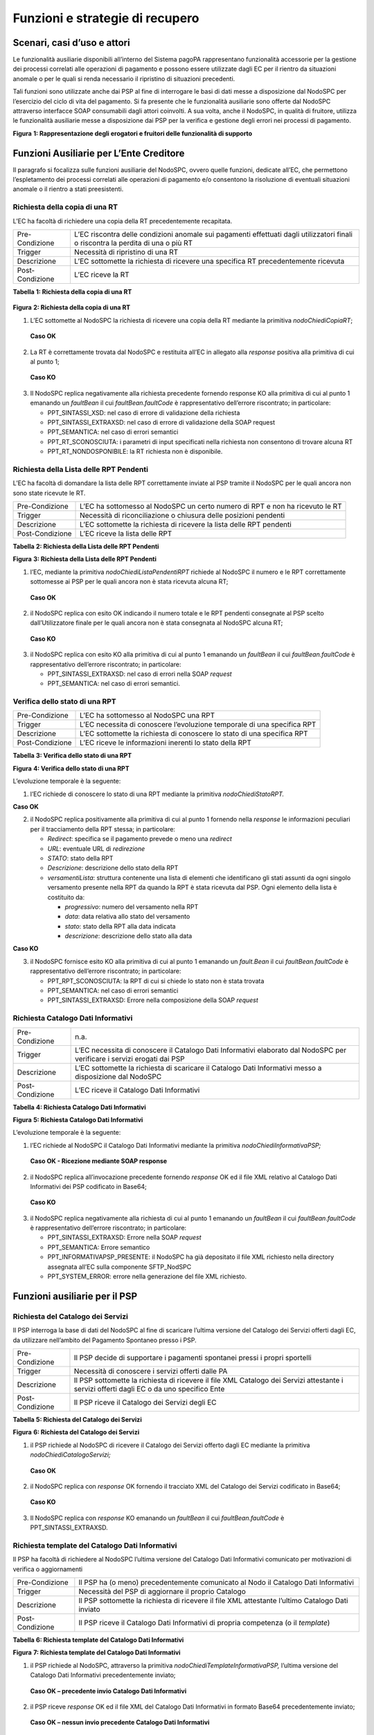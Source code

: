 Funzioni e strategie di recupero
================================

Scenari, casi d’uso e attori
----------------------------

Le funzionalità ausiliarie disponibili all’interno del Sistema pagoPA
rappresentano funzionalità accessorie per la gestione dei processi
correlati alle operazioni di pagamento e possono essere utilizzate dagli
EC per il rientro da situazioni anomale o per le quali si renda
necessario il ripristino di situazioni precedenti.

Tali funzioni sono utilizzate anche dai PSP al fine di interrogare le
basi di dati messe a disposizione dal NodoSPC per l’esercizio del ciclo
di vita del pagamento. Si fa presente che le funzionalità ausiliarie
sono offerte dal NodoSPC attraverso interfacce SOAP consumabili dagli
attori coinvolti. A sua volta, anche il NodoSPC, in qualità di fruitore,
utilizza le funzionalità ausiliarie messe a disposizione dai PSP per la
verifica e gestione degli errori nei processi di pagamento.

|Intro|

**Figura** **1: Rappresentazione degli erogatori e fruitori delle
funzionalità di supporto**

Funzioni Ausiliarie per L’Ente Creditore
----------------------------------------

Il paragrafo si focalizza sulle funzioni ausiliarie del NodoSPC, ovvero
quelle funzioni, dedicate all’EC, che permettono l’espletamento dei
processi correlati alle operazioni di pagamento e/o consentono la
risoluzione di eventuali situazioni anomale o il rientro a stati
preesistenti.

Richiesta della copia di una RT
~~~~~~~~~~~~~~~~~~~~~~~~~~~~~~~

L’EC ha facoltà di richiedere una copia della RT precedentemente
recapitata.

+-----------------------------------+-----------------------------------+
| Pre-Condizione                    | L’EC riscontra delle condizioni   |
|                                   | anomale sui pagamenti effettuati  |
|                                   | dagli utilizzatori finali o       |
|                                   | riscontra la perdita di una o più |
|                                   | RT                                |
+-----------------------------------+-----------------------------------+
| Trigger                           | Necessità di ripristino di una RT |
+-----------------------------------+-----------------------------------+
| Descrizione                       | L’EC sottomette la richiesta di   |
|                                   | ricevere una specifica RT         |
|                                   | precedentemente ricevuta          |
+-----------------------------------+-----------------------------------+
| Post-Condizione                   | L’EC riceve la RT                 |
+-----------------------------------+-----------------------------------+

**Tabella** **1: Richiesta della copia di una RT**

   |nodoChiediCopiaRT|

**Figura** **2: Richiesta della copia di una RT**

1. L’EC sottomette al NodoSPC la richiesta di ricevere una copia della
   RT mediante la primitiva *nodoChiediCopiaRT*;

..

   **Caso OK**

2. La RT è correttamente trovata dal NodoSPC e restituita all’EC in
   allegato alla *response* positiva alla primitiva di cui al punto 1;

..

   **Caso KO**

3. Il NodoSPC replica negativamente alla richiesta precedente fornendo
   response KO alla primitiva di cui al punto 1 emanando un *faultBean*
   il cui *faultBean.faultCode* è rappresentativo dell’errore
   riscontrato; in particolare:

   -  PPT_SINTASSI_XSD: nel caso di errore di validazione della
      richiesta

   -  PPT_SINTASSI_EXTRAXSD: nel caso di errore di validazione della
      SOAP request

   -  PPT_SEMANTICA: nel caso di errori semantici

   -  PPT_RT_SCONOSCIUTA: i parametri di input specificati nella
      richiesta non consentono di trovare alcuna RT

   -  PPT_RT_NONDOSPONIBILE: la RT richiesta non è disponibile.

Richiesta della Lista delle RPT Pendenti
~~~~~~~~~~~~~~~~~~~~~~~~~~~~~~~~~~~~~~~~

L’EC ha facoltà di domandare la lista delle RPT correttamente inviate al
PSP tramite il NodoSPC per le quali ancora non sono state ricevute le
RT.

+-----------------------------------+-----------------------------------+
| Pre-Condizione                    | L’EC ha sottomesso al NodoSPC un  |
|                                   | certo numero di RPT e non ha      |
|                                   | ricevuto le RT                    |
+-----------------------------------+-----------------------------------+
| Trigger                           | Necessità di riconciliazione o    |
|                                   | chiusura delle posizioni pendenti |
+-----------------------------------+-----------------------------------+
| Descrizione                       | L’EC sottomette la richiesta di   |
|                                   | ricevere la lista delle RPT       |
|                                   | pendenti                          |
+-----------------------------------+-----------------------------------+
| Post-Condizione                   | L’EC riceve la lista delle RPT    |
+-----------------------------------+-----------------------------------+

**Tabella** **2: Richiesta della Lista delle RPT Pendenti**

|nodoChiediRPTPendenti|

**Figura** **3: Richiesta della Lista delle RPT Pendenti**

1. l’EC, mediante la primitiva *nodoChiediListaPendentiRPT* richiede al
   NodoSPC il numero e le RPT correttamente sottomesse ai PSP per le
   quali ancora non è stata ricevuta alcuna RT;

..

   **Caso OK**

2. il NodoSPC replica con esito OK indicando il numero totale e le RPT
   pendenti consegnate al PSP scelto dall’Utilizzatore finale per le
   quali ancora non è stata consegnata al NodoSPC alcuna RT;

..

   **Caso KO**

3. il NodoSPC replica con esito KO alla primitiva di cui al punto 1
   emanando un *faultBean* il cui *faultBean.faultCode* è
   rappresentativo dell’errore riscontrato; in particolare:

   -  PPT_SINTASSI_EXTRAXSD: nel caso di errori nella SOAP *request*

   -  PPT_SEMANTICA: nel caso di errori semantici.

Verifica dello stato di una RPT
~~~~~~~~~~~~~~~~~~~~~~~~~~~~~~~

+-----------------------------------+-----------------------------------+
| Pre-Condizione                    | L’EC ha sottomesso al NodoSPC una |
|                                   | RPT                               |
+-----------------------------------+-----------------------------------+
| Trigger                           | L’EC necessita di conoscere       |
|                                   | l’evoluzione temporale di una     |
|                                   | specifica RPT                     |
+-----------------------------------+-----------------------------------+
| Descrizione                       | L’EC sottomette la richiesta di   |
|                                   | conoscere lo stato di una         |
|                                   | specifica RPT                     |
+-----------------------------------+-----------------------------------+
| Post-Condizione                   | L’EC riceve le informazioni       |
|                                   | inerenti lo stato della RPT       |
+-----------------------------------+-----------------------------------+

**Tabella** **3: Verifica dello stato di una RPT**

|nodoChiediStatoRPT|

**Figura** **4: Verifica dello stato di una RPT**

L’evoluzione temporale è la seguente:

1. l’EC richiede di conoscere lo stato di una RPT mediante la primitiva
   *nodoChiediStatoRPT.*

**Caso OK**

2. il NodoSPC replica positivamente alla primitiva di cui al punto 1
   fornendo nella *response* le informazioni peculiari per il
   tracciamento della RPT stessa; in particolare:

   -  *Redirect*: specifica se il pagamento prevede o meno una
      *redirect*

   -  *URL*: eventuale URL di *redirezione*

   -  *STATO*: stato della RPT

   -  *Descrizione*: descrizione dello stato della RPT

   -  *versamentiLista*: struttura contenente una lista di elementi che
      identificano gli stati assunti da ogni singolo versamento presente
      nella RPT da quando la RPT è stata ricevuta dal PSP. Ogni elemento
      della lista è costituito da:

      -  *progressivo*: numero del versamento nella RPT

      -  *data*: data relativa allo stato del versamento

      -  *stato*: stato della RPT alla data indicata

      -  *descrizione*: descrizione dello stato alla data

**Caso KO**

3. il NodoSPC fornisce esito KO alla primitiva di cui al punto 1
   emanando un *fault.Bean* il cui *faultBean.faultCode* è
   rappresentativo dell’errore riscontrato; in particolare:

   -  PPT_RPT_SCONOSCIUTA: la RPT di cui si chiede lo stato non è stata
      trovata

   -  PPT_SEMANTICA: nel caso di errori semantici

   -  PPT_SINTASSI_EXTRAXSD: Errore nella composizione della SOAP
      *request*

Richiesta Catalogo Dati Informativi
~~~~~~~~~~~~~~~~~~~~~~~~~~~~~~~~~~~

+-----------------------------------+-----------------------------------+
| Pre-Condizione                    | n.a.                              |
+-----------------------------------+-----------------------------------+
| Trigger                           | L’EC necessita di conoscere il    |
|                                   | Catalogo Dati Informativi         |
|                                   | elaborato dal NodoSPC per         |
|                                   | verificare i servizi erogati dai  |
|                                   | PSP                               |
+-----------------------------------+-----------------------------------+
| Descrizione                       | L’EC sottomette la richiesta di   |
|                                   | scaricare il Catalogo Dati        |
|                                   | Informativi messo a disposizione  |
|                                   | dal NodoSPC                       |
+-----------------------------------+-----------------------------------+
| Post-Condizione                   | L’EC riceve il Catalogo Dati      |
|                                   | Informativi                       |
+-----------------------------------+-----------------------------------+

**Tabella** **4: Richiesta Catalogo Dati Informativi**

|image4|

**Figura** **5: Richiesta Catalogo Dati Informativi**

L’evoluzione temporale è la seguente:

1. l’EC richiede al NodoSPC il Catalogo Dati Informativi mediante la
   primitiva *nodoChiediInformativaPSP;*

..

   **Caso OK - Ricezione mediante SOAP response**

2. il NodoSPC replica all’invocazione precedente fornendo *response* OK
   ed il file XML relativo al Catalogo Dati Informativi dei PSP
   codificato in Base64;

..

   **Caso KO**

3. il NodoSPC replica negativamente alla richiesta di cui al punto 1
   emanando un *faultBean* il cui *faultBean*.\ *faultCode* è
   rappresentativo dell’errore riscontrato; in particolare:

   -  PPT_SINTASSI_EXTRAXSD: Errore nella SOAP *request*

   -  PPT_SEMANTICA: Errore semantico

   -  PPT_INFORMATIVAPSP_PRESENTE: il NodoSPC ha già depositato il file
      XML richiesto nella directory assegnata all’EC sulla componente
      SFTP_NodSPC

   -  PPT_SYSTEM_ERROR: errore nella generazione del file XML richiesto.

Funzioni ausiliarie per il PSP
------------------------------

Richiesta del Catalogo dei Servizi
~~~~~~~~~~~~~~~~~~~~~~~~~~~~~~~~~~

Il PSP interroga la base di dati del NodoSPC al fine di scaricare
l’ultima versione del Catalogo dei Servizi offerti dagli EC, da
utilizzare nell’ambito del Pagamento Spontaneo presso i PSP.

+-----------------------------------+-----------------------------------+
| Pre-Condizione                    | Il PSP decide di supportare i     |
|                                   | pagamenti spontanei pressi i      |
|                                   | propri sportelli                  |
+-----------------------------------+-----------------------------------+
| Trigger                           | Necessità di conoscere i servizi  |
|                                   | offerti dalle PA                  |
+-----------------------------------+-----------------------------------+
| Descrizione                       | Il PSP sottomette la richiesta di |
|                                   | ricevere il file XML Catalogo dei |
|                                   | Servizi attestante i servizi      |
|                                   | offerti dagli EC o da uno         |
|                                   | specifico Ente                    |
+-----------------------------------+-----------------------------------+
| Post-Condizione                   | Il PSP riceve il Catalogo dei     |
|                                   | Servizi degli EC                  |
+-----------------------------------+-----------------------------------+

**Tabella** **5: Richiesta del Catalogo dei Servizi**

|SD_nodoChiediCatalogoServizi|

**Figura** **6: Richiesta del Catalogo dei Servizi**

1. il PSP richiede al NodoSPC di ricevere il Catalogo dei Servizi
   offerto dagli EC mediante la primitiva *nodoChiediCatalogoServizi;*

..

   **Caso OK**

2. il NodoSPC replica con *response* OK fornendo il tracciato XML del
   Catalogo dei Servizi codificato in Base64;

..

   **Caso KO**

3. Il NodoSPC replica con *response* KO emanando un *faultBean* il cui
   *faultBean*.\ *faultCode* è PPT_SINTASSI_EXTRAXSD.

Richiesta template del Catalogo Dati Informativi
~~~~~~~~~~~~~~~~~~~~~~~~~~~~~~~~~~~~~~~~~~~~~~~~

Il PSP ha facoltà di richiedere al NodoSPC l’ultima versione del
Catalogo Dati Informativi comunicato per motivazioni di verifica o
aggiornamenti

+-----------------------------------+-----------------------------------+
| Pre-Condizione                    | Il PSP ha (o meno)                |
|                                   | precedentemente comunicato al     |
|                                   | Nodo il Catalogo Dati Informativi |
+-----------------------------------+-----------------------------------+
| Trigger                           | Necessità del PSP di aggiornare   |
|                                   | il proprio Catalogo               |
+-----------------------------------+-----------------------------------+
| Descrizione                       | Il PSP sottomette la richiesta di |
|                                   | ricevere il file XML attestante   |
|                                   | l’ultimo Catalogo Dati inviato    |
+-----------------------------------+-----------------------------------+
| Post-Condizione                   | Il PSP riceve il Catalogo Dati    |
|                                   | Informativi di propria competenza |
|                                   | (o il *template*)                 |
+-----------------------------------+-----------------------------------+

**Tabella** **6: Richiesta template del Catalogo Dati Informativi**

|SD_nodoChiediTemplateInformativaPSP|

**Figura** **7: Richiesta template del Catalogo Dati Informativi**

1. il PSP richiede al NodoSPC, attraverso la primitiva
   *nodoChiediTemplateInformativaPSP,* l’ultima versione del Catalogo
   Dati Informativi precedentemente inviato;

..

   **Caso OK – precedente invio Catalogo Dati Informativi**

2. il PSP riceve *response* OK ed il file XML del Catalogo Dati
   Informativi in formato Base64 precedentemente inviato;

..

   **Caso OK – nessun invio precedente Catalogo Dati Informativi**

3. il PSP riceve *response* OK e solo il *template* del Catalogo Dati
   Informativi;

..

   **Caso KO**

4. il PSP riceve *response KO* emanando un *faultBean* il cui
   *faultBean*.\ *faultCode* è PPT_SINTASSI_EXTRAXSD.

Richiesta informativa PA
~~~~~~~~~~~~~~~~~~~~~~~~

+-----------------------------------+-----------------------------------+
| Pre-Condizione                    | L’EC ha sottomesso al Nodo la     |
|                                   | Tabella delle Controparti         |
+-----------------------------------+-----------------------------------+
| Trigger                           | Il PSP necessita di conoscere la  |
|                                   | disponibilità dei servizi offerti |
|                                   | dagli EC e i dati ad essi         |
|                                   | correlati                         |
+-----------------------------------+-----------------------------------+
| Descrizione                       | Il PSP sottomette al NodoSPC la   |
|                                   | richiesta della Tabella delle     |
|                                   | Controparti                       |
+-----------------------------------+-----------------------------------+
| Post-Condizione                   | Il PSP riceve dal Nodo la Tabella |
|                                   | delle Controparti                 |
+-----------------------------------+-----------------------------------+

**Tabella** **7: Richiesta informativa PA**

|SD_nodoChiediInformativaPA|

**Figura** **8: Richiesta informativa PA**

1. il PSP, mediante la primitiva *nodoChiediInformativaPA,* richiede al
   NodoSPC la Tabella delle Controparti degli EC.

..

   **Caso OK**

2. il NodoSPC replica con esito OK fornendo in output il documento XML
   codificato in Base64 rappresentante la Tabella delle Controparti
   degli EC;

..

   **Caso KO**

3. il NodoSPC replica con esito KO emanando un *faultBean* il cui
   *faultBean*.\ *faultCode* è PPT_SINTASSI_EXTRAXSD.

Richiesta Stato Elaborazione Flusso di Rendicontazione
~~~~~~~~~~~~~~~~~~~~~~~~~~~~~~~~~~~~~~~~~~~~~~~~~~~~~~

+-----------------------------------+-----------------------------------+
| Pre-Condizione                    | Il PSP ha sottomesso un file XML  |
|                                   | di rendicontazione al NodoSPC     |
|                                   | (mediante SOAP *request* o        |
|                                   | componente SFTP_NodoSPC)          |
+-----------------------------------+-----------------------------------+
| Trigger                           | Il PSP necessita di conoscere lo  |
|                                   | stato di elaborazione del file    |
|                                   | XML di rendicontazione            |
+-----------------------------------+-----------------------------------+
| Descrizione                       | Il PSP sottomette la richiesta    |
|                                   | passando come parametro di input  |
|                                   | *l’identificativoFlusso* del      |
|                                   | flusso di rendicontazione inviato |
+-----------------------------------+-----------------------------------+
| Post-Condizione                   | Il NodoSPC replica fornendo lo    |
|                                   | stato di elaborazione del flusso  |
|                                   | di rendicontazione                |
+-----------------------------------+-----------------------------------+

**Tabella** **8: Richiesta Stato Elaborazione Flusso di
Rendicontazione**

|sd_nodoChiediStatoElaborazioneFlussoRendicontazione|

**Figura** **9: Richiesta Stato Elaborazione Flusso di Rendicontazione**

1. il PSP, attraverso la primitiva
   *nodoChiediStatoFlussoRendicontazione*, sottomette al NodoSPC la
   richiesta di conoscere lo stato di elaborazione di un flusso XML di
   rendicontazione precedentemente inviato valorizzando il parametro di
   input *identificaficativoFlusso*

**Caso OK**

2. il NodoSPC replica positivamente alla primitiva precedente fornendo
   lo stato di elaborazione del flusso XML; in particolare:

   a. FLUSSO_IN_ELABORAZIONE: il flusso XML è in fase di
      elaborazione/storicizzazione sulle basi di dati del NodoSPC

   b. FLUSSO_ELABORATO: Il flusso è stato correttamente elaborato e
      storicizzato dal NodoSPC

   c. FLUSSO_SCONOSCIUTO: il Nodo non conosce il flusso richiesto

   d. FLUSSO_DUPLICATO: il Nodo rileva che il flusso inviato è già stato
      sottomesso.

**Caso KO**

3. Il NodoSPC il NodoSPC replica con esito KO emanando un *faultBean* il
   cui *faultBean*.\ *faultCode* è PPT_SEMANTICA.

Strategie di retry per il recapito della RT 
~~~~~~~~~~~~~~~~~~~~~~~~~~~~~~~~~~~~~~~~~~~~

+-----------------------------------+-----------------------------------+
| Pre-Condizione                    | Il pagamento è nello stato RT-PSP |
+-----------------------------------+-----------------------------------+
| Trigger                           | Il PSP ha tentato l’invio di una  |
|                                   | RT e                              |
|                                   |                                   |
|                                   | -  non ha ricevuto risposta entro |
|                                   |    i termini previsti             |
|                                   |                                   |
|                                   | oppure                            |
|                                   |                                   |
|                                   | -  il NodoSPC ha replicato        |
|                                   |    mediante response KO emanando  |
|                                   |    un *faultBean* il cui          |
|                                   |    faultBean.faultCode è pari a   |
|                                   |    PPT_STAZIONE_INT_PA_TIMEOUT    |
+-----------------------------------+-----------------------------------+
| Descrizione                       | Il PSP esegue *n* tentativi di    |
|                                   | invio della RT in modalità PUSH   |
|                                   | attendendo intervalli di tempo    |
|                                   | crescenti                         |
|                                   |                                   |
|                                   | Se l’esecuzione di tentativi di   |
|                                   | invio PUSH non ha esito positivo  |
|                                   | pone la RT nella coda PULL        |
+-----------------------------------+-----------------------------------+
| Post-Condizione                   | Al termine della procedura il     |
|                                   | pagamento transisce nello stato   |
|                                   | RT_EC                             |
+-----------------------------------+-----------------------------------+

**Tabella** **9: Strategie di retry per il recapito della RT**

|RT_PUSH|

**Figura** **10: meccanismi di recovery per RT PUSH**

1. Il PSP sottomette al NodoSPC la RT attraverso la primitiva
   *nodoInviaRT*:

**Alternativamente**

**EC in timeout**

2. Il NodoSPC replica emanando un *faultBean* il cui
   *faultBean.faultCode* è pari a PPT_STAZIONE_INT_PA_TIMEOUT

**Timeout**

3. Il PSP non riceve alcuna risposta alla primitiva precedente

4. Il PSP ritenta nuovamente l’invio della RT in modalità PUSH per un
   massimo di 5 tentativi attenendosi scrupolosamente alla seguente
   schedulazione

+---------------+------------+
| **Tentativo** | **Attesa** |
+===============+============+
| 1             | 5 secondi  |
+---------------+------------+
| 2             | 10 secondi |
+---------------+------------+
| 3             | 20 secondi |
+---------------+------------+
| 4             | 40 secondi |
+---------------+------------+
| 5             | 80 secondi |
+---------------+------------+

**Alternativamente**

**Response OK alla primitiva**

5. Il NodoSPC inoltra *response* positiva alla primitiva di cui al punto
   precedente

*Nessuna response o medesimo faultBean di cui al punto 2*

6.  A questo punto in caso di mancata response nei tempi previsti oppure
    al manifestarsi del medesimo errore di cui al punto 2 il PSP colloca
    la RT nella coda PULL.

7.  Il PSP mediante la SOAP Request pspChiediListaRT chiede al PSP la
    lista delle RT da recuperare

8.  Il PSP replica alla primitiva di cui al punto precedente fornendo
    *response* OK e la lista delle RT da prelevare

9.  Il NodoSPC preleva la RT mediante la primitiva *pspChiediRT*

10. Il PSP replica con *response* OK fornendo al RT richiesta

11. Il NodoSPC valida la RT prelevata precedentemente

**Alternativamente**

**In caso di RT corretta**

12. Il NodoSPC invia conferma al PSP dell’avvenuta ricezione della RT
    mediante la primitiva pspInviaAckRT. Il mesaggio di ackRT riporterà
    nel dato statoMesaggioReferenziato il valore ACTC.

13. Il PSP elimina la RT dalla coda PULL

14. Il PSP replica fornendo esito OK alla primitiva di cui al punto 14

**In caso di RT non corretta**

15. Il NodoSPC invia notifica al PSP il rifiuto della RT mediante la
    primitiva *pspInviaAckRT*. Il mesaggio di *ackRT* riporterà nel dato
    *statoMesaggioReferenziato* il valore RJCT.

16. Il PSP replica fornendo esito OK alla primitiva di cui al punto
    precedente

Funzioni Ausiliarie per il NodoSPC
----------------------------------

Richiesta avanzamento RPT
~~~~~~~~~~~~~~~~~~~~~~~~~

+-----------------------------------+-----------------------------------+
| Pre-Condizione                    | Il NodoSPC ha sottomesso una RPT  |
|                                   | o un carrello di RPT al PSP       |
+-----------------------------------+-----------------------------------+
| Trigger                           | Il NodoSPC necessita di           |
|                                   | verificare lo stato di            |
|                                   | avanzamento di una RTP o di un    |
+-----------------------------------+-----------------------------------+
| Descrizione                       | Il NodoSPC sottomette la          |
|                                   | richiesta di ricevere lo stato di |
|                                   | una RPT o di un carrello di RPT   |
+-----------------------------------+-----------------------------------+
| Post-Condizione                   | Il NodoSPC riceve lo stato della  |
|                                   | RPT o del carrello di RPT         |
+-----------------------------------+-----------------------------------+

**Tabella** **10: Richiesta avanzamento RPT**

|pspChiediAvanzamentoRPT|

**Figura** **11: Richiesta avanzamento RPT**

1. il NodoSPC, mediante la primitiva *pspChiediAvanzamentoRPT,* richiede
   al PSP informazioni in merito allo stato di avanzamento di una RPT o
   di un carrello di RPT.

**Caso OK**

2. il PSP replica con esito OK fornendo lo stato della RPT o del
   carrello di RPT;

**Caso KO**

3. il PSP replica con esito KO emanando un *faultBean* il cui
   *faultBean*.\ *faultCode* è rappresentativo dell’errore riscontrato;
   in particolare:

   -  CANALE_RPT_SCONOSCIUTA: non è possibile trovare la RPT o il
      carrello di RPT per cui si richiede lo stato di elaborazione

   -  CANALE \_RPT_RIFIUTATA: la RPT o il carrello di RPT sottomessi dal
      NodoSPC sono stati rifiutati dal PSP.

Richiesta di avanzamento RT
~~~~~~~~~~~~~~~~~~~~~~~~~~~

+-----------------------------------+-----------------------------------+
| Pre-Condizione                    | Il NodoSPC verifica lo stato      |
|                                   | avanzamento di una RT             |
+-----------------------------------+-----------------------------------+
| Trigger                           | Il NodoSPC necessita di           |
|                                   | verificare lo stato di            |
|                                   | avanzamento della produzione      |
|                                   | della RT associata ad una RPT o a |
|                                   | un carrello di RPT                |
+-----------------------------------+-----------------------------------+
| Descrizione                       | Il NodoSPC sottomette la          |
|                                   | richiesta di ricevere lo stato di |
|                                   | una RT                            |
+-----------------------------------+-----------------------------------+
| Post-Condizione                   | Il NodoSPC riceve lo stato della  |
|                                   | RT                                |
+-----------------------------------+-----------------------------------+

**Tabella** **11: Richiesta di avanzamento RT**

|pspChiediAvanzamentoRT|

**Figura** **12: Richiesta di avanzamento RT**

1. il NodoSPC, mediante la primitiva *pspChiediAvanzamentoRT,* richiede
   al PSP informazioni in merito allo stato di avanzamento della RT;

2. Il PSP ricerca la RT nel proprio archivio;

..

   **Caso OK**

3. il PSP replica con esito OK fornendo lo stato della RT, specificando
   eventualmente il tempo richiesto per la sua generazione ed invio;

..

   **Caso KO**

4. il PSP replica con esito KO emanando un *faultBean* il cui
   *faultBean.faultCode* è rappresentativo dell’errore riscontrato; in
   particolare:

   -  CANALE_RT_SCONOSCIUTA: non è stata trovata la RT per la quale si
      richiede di conoscere lo stato di avanzamento

   -  CANALE_RT_RIFIUTATA_EC: la RT è stata rifiutata dall’EC.

.. |Intro| image:: media_FunzioniStrategieRecupero/media/image1.png
   :width: 6.68681in
   :height: 3.60903in
.. |nodoChiediCopiaRT| image:: media_FunzioniStrategieRecupero/media/image2.png
   :width: 4.44375in
   :height: 3.24375in
.. |nodoChiediRPTPendenti| image:: media_FunzioniStrategieRecupero/media/image3.png
   :width: 6.55625in
   :height: 2.63472in
.. |nodoChiediStatoRPT| image:: media_FunzioniStrategieRecupero/media/image4.png
   :width: 5.56528in
   :height: 2.94792in
.. |image4| image:: media_FunzioniStrategieRecupero/media/image5.png
   :width: 5.375in
   :height: 3.23958in
.. |SD_nodoChiediCatalogoServizi| image:: media_FunzioniStrategieRecupero/media/image6.png
   :width: 4.90417in
   :height: 2.63472in
.. |SD_nodoChiediTemplateInformativaPSP| image:: media_FunzioniStrategieRecupero/media/image7.png
   :width: 6.43472in
   :height: 3.21736in
.. |SD_nodoChiediInformativaPA| image:: media_FunzioniStrategieRecupero/media/image8.png
   :width: 5.53889in
   :height: 2.47847in
.. |sd_nodoChiediStatoElaborazioneFlussoRendicontazione| image:: media_FunzioniStrategieRecupero/media/image9.png
   :width: 6.69583in
   :height: 2.54792in
.. |RT_PUSH| image:: media_FunzioniStrategieRecupero/media/image10.png
   :width: 3.43396in
   :height: 4.00499in
.. |pspChiediAvanzamentoRPT| image:: media_FunzioniStrategieRecupero/media/image11.png
   :width: 5.91319in
   :height: 2.98264in
.. |pspChiediAvanzamentoRT| image:: media_FunzioniStrategieRecupero/media/image12.png
   :width: 5.74792in
   :height: 2.98264in
